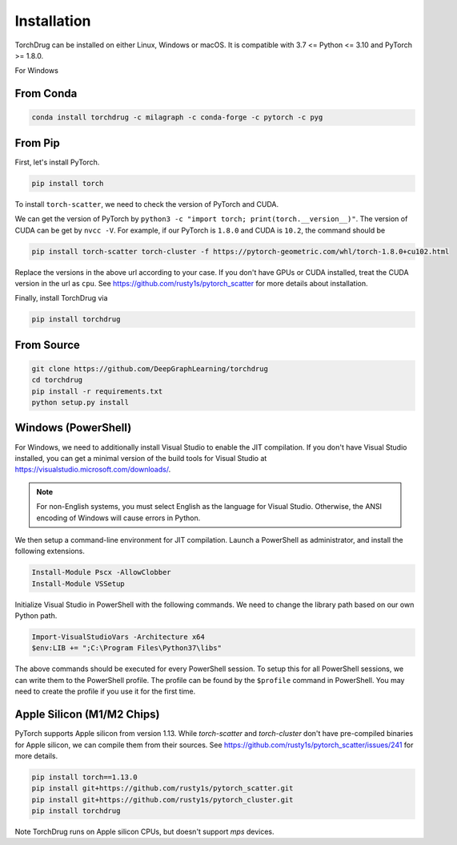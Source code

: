 Installation
============

TorchDrug can be installed on either Linux, Windows or macOS. It is compatible with
3.7 <= Python <= 3.10 and PyTorch >= 1.8.0.

For Windows

From Conda
----------

.. code:: bash

    conda install torchdrug -c milagraph -c conda-forge -c pytorch -c pyg

From Pip
--------

First, let's install PyTorch.

.. code:: bash

    pip install torch

To install ``torch-scatter``, we need to check the version of PyTorch and CUDA.

We can get the version of PyTorch by ``python3 -c "import torch; print(torch.__version__)"``.
The version of CUDA can be get by ``nvcc -V``. For example, if our PyTorch is ``1.8.0``
and CUDA is ``10.2``, the command should be

.. code:: bash

    pip install torch-scatter torch-cluster -f https://pytorch-geometric.com/whl/torch-1.8.0+cu102.html

Replace the versions in the above url according to your case. If you don't have GPUs
or CUDA installed, treat the CUDA version in the url as ``cpu``. See
https://github.com/rusty1s/pytorch_scatter for more details about installation.

Finally, install TorchDrug via

.. code:: bash

    pip install torchdrug

From Source
-----------

.. code:: bash

    git clone https://github.com/DeepGraphLearning/torchdrug
    cd torchdrug
    pip install -r requirements.txt
    python setup.py install

Windows (PowerShell)
--------------------

For Windows, we need to additionally install Visual Studio to enable the JIT
compilation. If you don't have Visual Studio installed, you can get a minimal
version of the build tools for Visual Studio at
https://visualstudio.microsoft.com/downloads/.

.. note::

    For non-English systems, you must select English as the language for Visual
    Studio. Otherwise, the ANSI encoding of Windows will cause errors in Python.

We then setup a command-line environment for JIT compilation. Launch a PowerShell
as administrator, and install the following extensions.

.. code:: powershell

    Install-Module Pscx -AllowClobber
    Install-Module VSSetup

Initialize Visual Studio in PowerShell with the following commands. We need to
change the library path based on our own Python path.

.. code:: powershell

    Import-VisualStudioVars -Architecture x64
    $env:LIB += ";C:\Program Files\Python37\libs"

The above commands should be executed for every PowerShell session. To setup this
for all PowerShell sessions, we can write them to the PowerShell profile. The
profile can be found by the ``$profile`` command in PowerShell. You may need to
create the profile if you use it for the first time.

Apple Silicon (M1/M2 Chips)
---------------------------

PyTorch supports Apple silicon from version 1.13. While `torch-scatter` and
`torch-cluster` don't have pre-compiled binaries for Apple silicon, we can compile
them from their sources. See https://github.com/rusty1s/pytorch_scatter/issues/241
for more details.

.. code:: bash

	pip install torch==1.13.0
	pip install git+https://github.com/rusty1s/pytorch_scatter.git
	pip install git+https://github.com/rusty1s/pytorch_cluster.git
	pip install torchdrug

Note TorchDrug runs on Apple silicon CPUs, but doesn't support `mps` devices.
